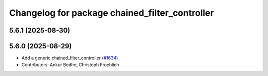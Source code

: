 ^^^^^^^^^^^^^^^^^^^^^^^^^^^^^^^^^^^^^^^^^^^^^^^
Changelog for package chained_filter_controller
^^^^^^^^^^^^^^^^^^^^^^^^^^^^^^^^^^^^^^^^^^^^^^^

5.6.1 (2025-08-30)
------------------

5.6.0 (2025-08-29)
------------------
* Add a generic chained_filter_controller (`#1634 <https://github.com/ros-controls/ros2_controllers/issues/1634>`_)
* Contributors: Ankur Bodhe, Christoph Froehlich 
